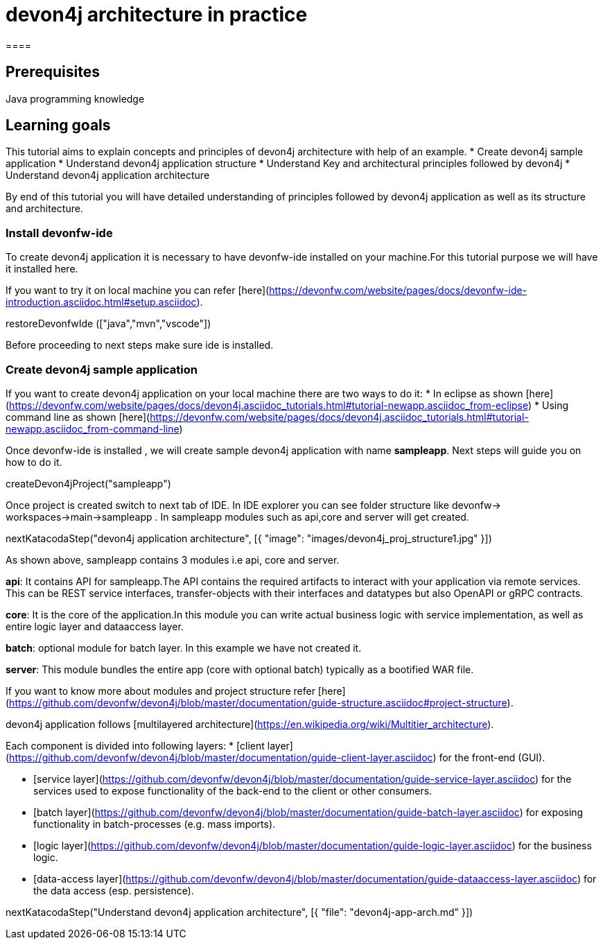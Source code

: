 = devon4j architecture in practice
====

## Prerequisites

Java programming knowledge

## Learning goals

This tutorial aims to explain concepts and principles of devon4j architecture with help of an example.
* Create devon4j sample application
* Understand devon4j application structure 
* Understand Key and architectural principles followed by devon4j
* Understand devon4j application architecture

By end of this tutorial you will have detailed understanding of principles followed by devon4j application as well as its structure and architecture. 

====
====
### Install devonfw-ide

To create devon4j application it is necessary to have devonfw-ide installed on your machine.For this tutorial purpose we will have it installed here.

If you want to try it on local machine you can refer [here](https://devonfw.com/website/pages/docs/devonfw-ide-introduction.asciidoc.html#setup.asciidoc).

[step]
--
restoreDevonfwIde (["java","mvn","vscode"])
--
Before proceeding to next steps make sure ide is installed.
====
====
### Create devon4j sample application

If you want to create devon4j application on your local machine there are two ways to do it:
* In eclipse as shown [here](https://devonfw.com/website/pages/docs/devon4j.asciidoc_tutorials.html#tutorial-newapp.asciidoc_from-eclipse)
* Using command line as shown [here](https://devonfw.com/website/pages/docs/devon4j.asciidoc_tutorials.html#tutorial-newapp.asciidoc_from-command-line)

Once devonfw-ide is installed , we will create sample devon4j application with name *sampleapp*. Next steps will guide you on how to do it.

[step]
--
createDevon4jProject("sampleapp")
--

Once project is created switch to next tab of IDE. In IDE explorer you can see folder structure like devonfw-> workspaces->main->sampleapp . In sampleapp modules such as api,core and server will get created.

====
====

[step]
--
nextKatacodaStep("devon4j application architecture", [{ "image": "images/devon4j_proj_structure1.jpg" }])
--

As shown above, sampleapp contains 3 modules i.e api, core and server.

**api**: It contains API for sampleapp.The API contains the required artifacts to interact with your application via remote services. This can be REST service interfaces, transfer-objects with their interfaces and datatypes but also OpenAPI or gRPC contracts.

**core**: It is the core of the application.In this module you can write actual business logic with service implementation, as well as entire logic layer and dataaccess layer.

**batch**: optional module for batch layer. In this example we have not created it.

**server**: This module bundles the entire app (core with optional batch) typically as a bootified WAR file.

If you want to know more about modules and project structure refer [here](https://github.com/devonfw/devon4j/blob/master/documentation/guide-structure.asciidoc#project-structure).

devon4j application follows [multilayered architecture](https://en.wikipedia.org/wiki/Multitier_architecture).

Each component is divided into following layers:
* [client layer](https://github.com/devonfw/devon4j/blob/master/documentation/guide-client-layer.asciidoc) for the front-end (GUI).

* [service layer](https://github.com/devonfw/devon4j/blob/master/documentation/guide-service-layer.asciidoc) for the services used to expose functionality of the back-end to the client or other consumers.

* [batch layer](https://github.com/devonfw/devon4j/blob/master/documentation/guide-batch-layer.asciidoc) for exposing functionality in batch-processes (e.g. mass imports).

* [logic layer](https://github.com/devonfw/devon4j/blob/master/documentation/guide-logic-layer.asciidoc) for the business logic.

* [data-access layer](https://github.com/devonfw/devon4j/blob/master/documentation/guide-dataaccess-layer.asciidoc) for the data access (esp. persistence).

====

[step]
--
nextKatacodaStep("Understand devon4j application architecture", [{ "file": "devon4j-app-arch.md" }])
--